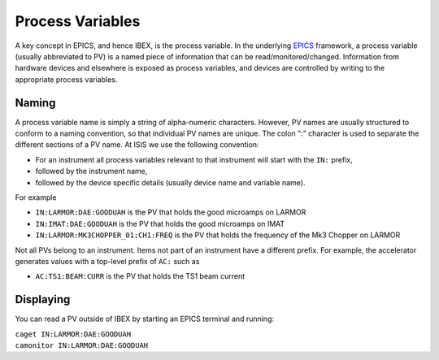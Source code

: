 Process Variables
#################

A key concept in EPICS, and hence IBEX, is the process variable.
In the underlying `EPICS <http://www.aps.anl.gov/epics/>`_ framework, a process variable (usually abbreviated to PV) is a named piece of information that can be read/monitored/changed. Information from hardware devices and elsewhere is exposed as process variables, and devices are controlled by writing to the appropriate process variables.

Naming
------

A process variable name is simply a string of alpha-numeric characters.  However, PV names are usually structured to conform to a naming convention, so that individual PV names are unique.  The colon ":" character is used to separate the different sections of a PV name.  At ISIS we use the following convention:

* For an instrument all process variables relevant to that instrument will start with the ``IN:`` prefix, 
* followed by the instrument name, 
* followed by the device specific details (usually device name and variable name).
 
For example 

* ``IN:LARMOR:DAE:GOODUAH`` is the PV that holds the good microamps on LARMOR
* ``IN:IMAT:DAE:GOODUAH`` is the PV that holds the good microamps on IMAT
* ``IN:LARMOR:MK3CHOPPER_01:CH1:FREQ`` is the PV that holds the frequency of the Mk3 Chopper on LARMOR

Not all PVs belong to an instrument.  Items not part of an instrument have a different prefix.  For example, the accelerator generates values with a top-level prefix of ``AC:`` such as 

* ``AC:TS1:BEAM:CURR`` is the PV that holds the TS1 beam current

Displaying
----------
You can read a PV outside of IBEX by starting an EPICS terminal and running:

|   ``caget IN:LARMOR:DAE:GOODUAH``
|   ``camonitor IN:LARMOR:DAE:GOODUAH``
